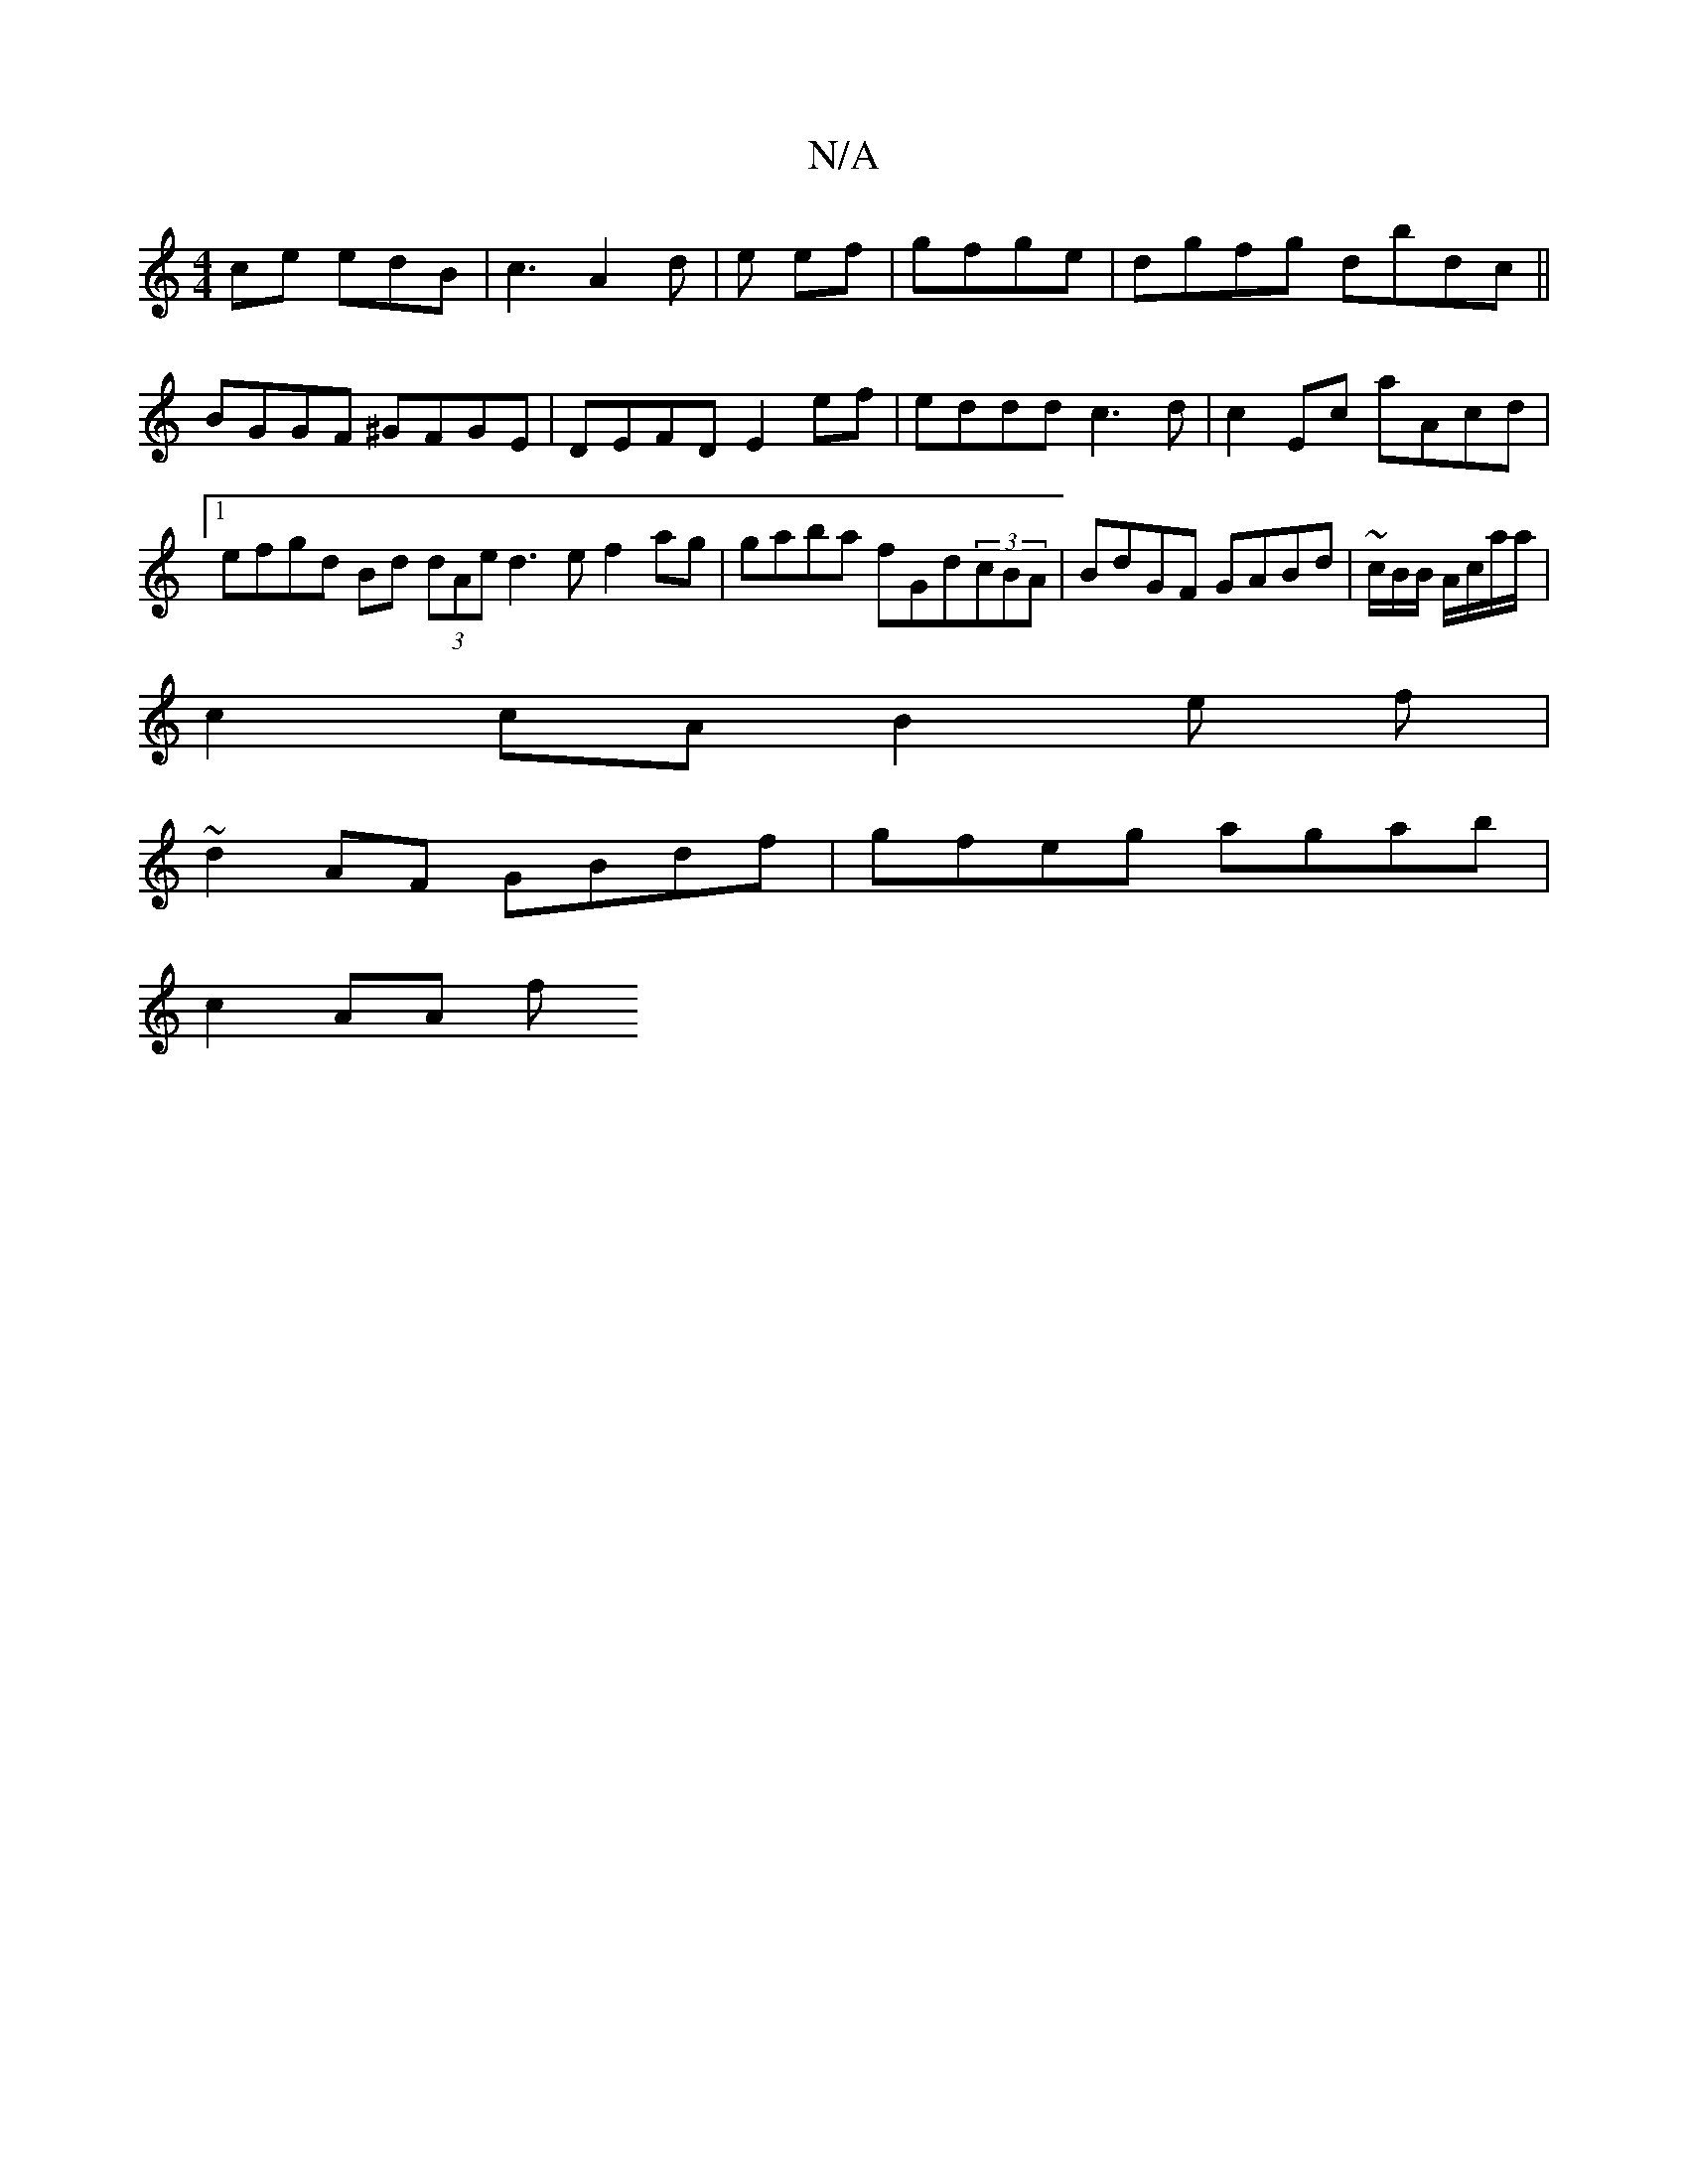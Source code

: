 X:1
T:N/A
M:4/4
R:N/A
K:Cmajor
ce edB|c3A2d|e ef | gfge | dgfg dbdc ||
BGGF ^GFGE | DEFD E2ef | eddd c3d | c2Ec aAcd |[1 efgd Bd (3dAe d3 e f2 ag|gaba fGd(3cBA|BdGF GABd|~c/2B/2B/ A/c/a/a/|
c2 cA B2e f|
~d2AF GBdf|gfeg agab|
c2AA f